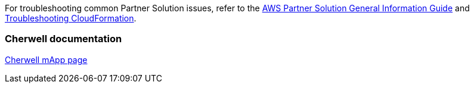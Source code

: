 // Add any unique troubleshooting steps here.

For troubleshooting common Partner Solution issues, refer to the https://fwd.aws/rA69w?[AWS Partner Solution General Information Guide^] and https://docs.aws.amazon.com/AWSCloudFormation/latest/UserGuide/troubleshooting.html[Troubleshooting CloudFormation^].

=== Cherwell documentation

https://www.cherwell.com/mapp-exchange/cherwell-software/m/mapps/1899[Cherwell mApp page]

// == Resources
// Uncomment section and add links to any external resources that are specified by the partner.

